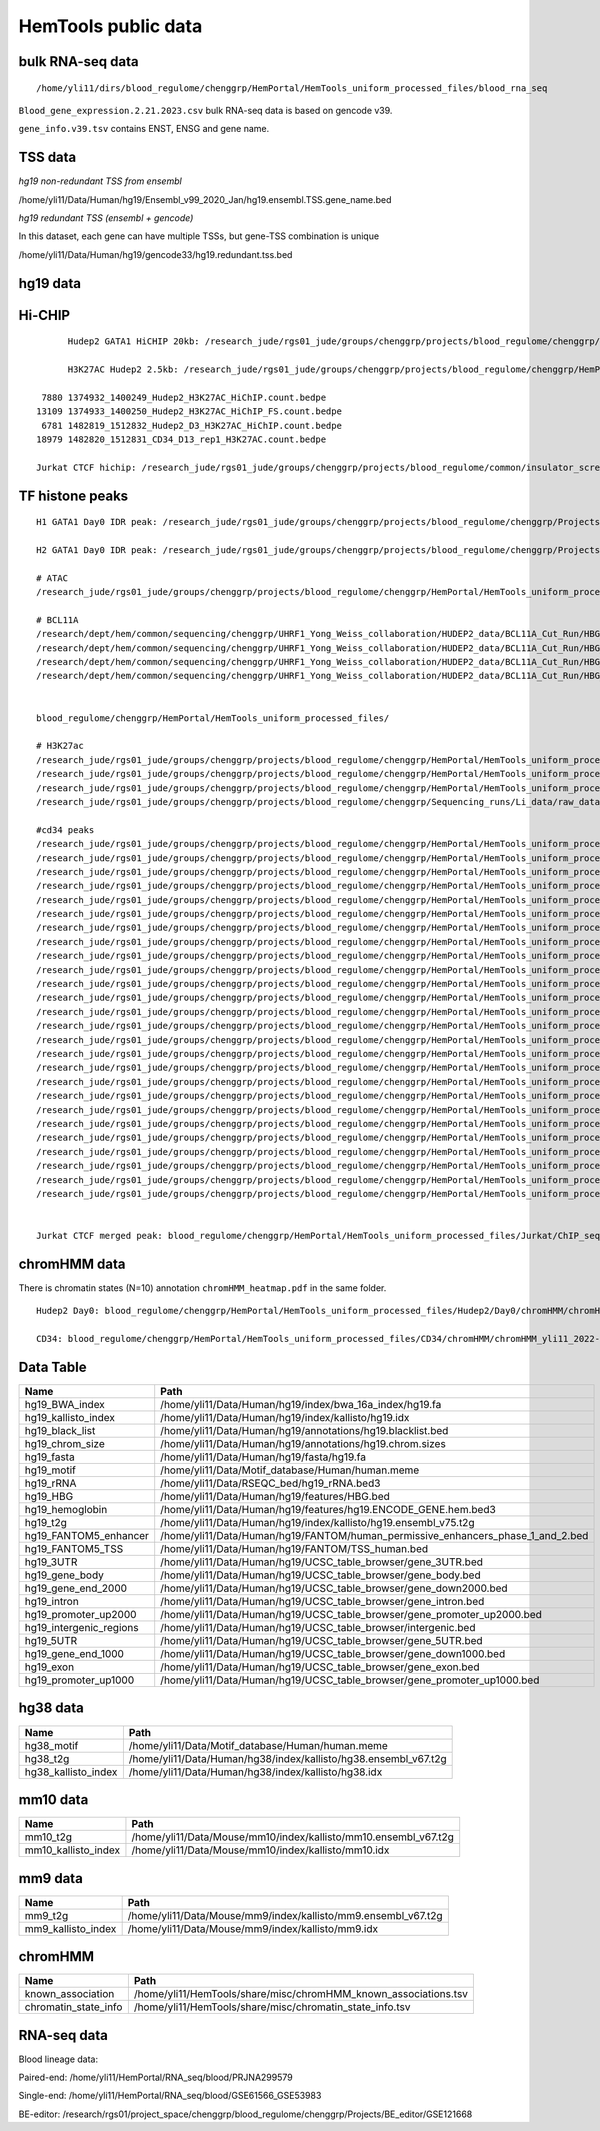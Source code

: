 HemTools public data
====================


bulk RNA-seq data
-------

::

	/home/yli11/dirs/blood_regulome/chenggrp/HemPortal/HemTools_uniform_processed_files/blood_rna_seq


``Blood_gene_expression.2.21.2023.csv`` bulk RNA-seq data is based on gencode v39.

``gene_info.v39.tsv`` contains ENST, ENSG and gene name.

TSS data
----


*hg19 non-redundant TSS from ensembl*

/home/yli11/Data/Human/hg19/Ensembl_v99_2020_Jan/hg19.ensembl.TSS.gene_name.bed

*hg19 redundant TSS (ensembl + gencode)*

In this dataset, each gene can have multiple TSSs, but gene-TSS combination is unique

/home/yli11/Data/Human/hg19/gencode33/hg19.redundant.tss.bed

hg19 data
---------


Hi-CHIP
--------

::

	Hudep2 GATA1 HiCHIP 20kb: /research_jude/rgs01_jude/groups/chenggrp/projects/blood_regulome/chenggrp/Projects/jchen6/GATA1_TFBS_ABE8e_screening/pre-test_vali/HiChIP/merged/GATA1_ATAC_P_to_all_results/GATA1_H2_HiCHIP/fihichip_results/FitHiChIP_Peak2ALL_b20000_L10000_U2000000/P2PBckgr_0/Coverage_Bias/FitHiC_BiasCorr/Merge_Nearby_Interactions/GATA1_H2_HiCHIP.interactions_FitHiC_Q0.05_MergeNearContacts.bed

	H3K27AC Hudep2 2.5kb: /research_jude/rgs01_jude/groups/chenggrp/projects/blood_regulome/chenggrp/HemPortal/HemTools_uniform_processed_files/HICHIP

   7880 1374932_1400249_Hudep2_H3K27AC_HiChIP.count.bedpe
  13109 1374933_1400250_Hudep2_H3K27AC_HiChIP_FS.count.bedpe
   6781 1482819_1512832_Hudep2_D3_H3K27AC_HiChIP.count.bedpe
  18979 1482820_1512831_CD34_D13_rep1_H3K27AC.count.bedpe

  Jurkat CTCF hichip: /research_jude/rgs01_jude/groups/chenggrp/projects/blood_regulome/common/insulator_screen/insulator_oligo_screen/hichip_dove_raw_data/hichip_dshresth_2022-09-09/ctcf_hichip/merged_CTCF_peak.fithichip_005.results/FitHiChIP_Peak2ALL_b5000_L10000_U2000000/P2PBckgr_0/Coverage_Bias/FitHiC_BiasCorr/ctcf_hichip.interactions_FitHiC_Q0.05.bed



TF histone peaks
--------------

::


	H1 GATA1 Day0 IDR peak: /research_jude/rgs01_jude/groups/chenggrp/projects/blood_regulome/chenggrp/Projects/fetal_vs_adult/data/GATA1_new/pair_end/PE-chip-seq_qqi_2019-03-21/IDR_peak/idr_peaks_qqi_2020-05-16_13c13bb9aad9/H1_GATA1.idr_peaks.rmblck.merged_peaks.bed

	H2 GATA1 Day0 IDR peak: /research_jude/rgs01_jude/groups/chenggrp/projects/blood_regulome/chenggrp/Projects/fetal_vs_adult/data/GATA1_new/pair_end/PE-chip-seq_qqi_2019-03-21/IDR_peak/idr_peaks_qqi_2020-06-04/H2_GATA1.idr_peaks.rmblck.merged_peaks.bed

	# ATAC
	/research_jude/rgs01_jude/groups/chenggrp/projects/blood_regulome/chenggrp/HemPortal/HemTools_uniform_processed_files/Hudep2/unknown/ATAC_seq/atac_seq_yli11_2020-06-12/peak_files/H2_ATAC_peak.union.bed

	# BCL11A
	/research/dept/hem/common/sequencing/chenggrp/UHRF1_Yong_Weiss_collaboration/HUDEP2_data/BCL11A_Cut_Run/HBG_merged_cut_run/cut_run_yli11_2019-11-20/peak_files/upload/1819030_A16_2_LRF_CHIP.vs.1819034_Input_A16.rmdup_peaks.rmblck.narrowPeak
	/research/dept/hem/common/sequencing/chenggrp/UHRF1_Yong_Weiss_collaboration/HUDEP2_data/BCL11A_Cut_Run/HBG_merged_cut_run/cut_run_yli11_2019-11-20/peak_files/upload/1819031_A17_4_LRF_CHIP.vs.1819033_Input_A17_C7.rmdup_peaks.rmblck.narrowPeak
	/research/dept/hem/common/sequencing/chenggrp/UHRF1_Yong_Weiss_collaboration/HUDEP2_data/BCL11A_Cut_Run/HBG_merged_cut_run/cut_run_yli11_2019-11-20/peak_files/upload/HUDEP2_G_WT_ZBTB7A_merged.vs.HUDEP2__G__WT_ZBTB7A_ChIPminusseq_merged_Input_peaks.narrowPeak
	/research/dept/hem/common/sequencing/chenggrp/UHRF1_Yong_Weiss_collaboration/HUDEP2_data/BCL11A_Cut_Run/HBG_merged_cut_run/cut_run_yli11_2019-11-20/peak_files/upload/H2_BCL11A_ruopeng.vs.Hudep2_IgG_rbt_S7.rmdup_peaks.rmblck.narrowPeak


	blood_regulome/chenggrp/HemPortal/HemTools_uniform_processed_files/

	# H3K27ac
	/research_jude/rgs01_jude/groups/chenggrp/projects/blood_regulome/chenggrp/HemPortal/HemTools_uniform_processed_files/CD34/ChIP_seq/chip_seq_single_yli11_2021-01-28/peak_files/H3K27ac_CD34.merged.bed
	/research_jude/rgs01_jude/groups/chenggrp/projects/blood_regulome/chenggrp/HemPortal/HemTools_uniform_processed_files/Hudep1/ChIP_seq/chip_seq_single_yli11_2021-01-28/peak_files/H3K27ac_H1.merged.bed
	/research_jude/rgs01_jude/groups/chenggrp/projects/blood_regulome/chenggrp/HemPortal/HemTools_uniform_processed_files/Hudep2/unknown/Histone_chip_seq_single/chip_seq_single_yli11_2021-01-28/peak_files/H3K27ac_H2_D0.merged.bed
	/research_jude/rgs01_jude/groups/chenggrp/projects/blood_regulome/chenggrp/Sequencing_runs/Li_data/raw_data_ABE_CRM/ChIP_seq/histone/chip_seq_single_yli11_2020-08-21/peak_files/H3K27ac_H2_D3.merged.bed

	#cd34 peaks 
	/research_jude/rgs01_jude/groups/chenggrp/projects/blood_regulome/chenggrp/HemPortal/HemTools_uniform_processed_files/CD34/ChIP_seq/TF/chip_seq_pair_yli11_2024-05-15/peak_files/1111612_CD34_D0_CTCF.vs.1111618_CD34_D0_input.rmdup.uq.rmchrM_peaks.rmblck.narrowPeak
	/research_jude/rgs01_jude/groups/chenggrp/projects/blood_regulome/chenggrp/HemPortal/HemTools_uniform_processed_files/CD34/ChIP_seq/TF/chip_seq_pair_yli11_2024-05-15/peak_files/1111613_CD34_D8_CTCF.vs.1111619_CD34_D8_input.rmdup.uq.rmchrM_peaks.rmblck.narrowPeak
	/research_jude/rgs01_jude/groups/chenggrp/projects/blood_regulome/chenggrp/HemPortal/HemTools_uniform_processed_files/CD34/ChIP_seq/TF/chip_seq_pair_yli11_2024-05-15/peak_files/1111614_CD34_D12_CTCF.vs.1111620_CD34_D12_input.rmdup.uq.rmchrM_peaks.rmblck.narrowPeak
	/research_jude/rgs01_jude/groups/chenggrp/projects/blood_regulome/chenggrp/HemPortal/HemTools_uniform_processed_files/CD34/ChIP_seq/TF/chip_seq_pair_yli11_2024-05-15/peak_files/1151782_CD34_D0_CTCF_Rep1.vs.1111618_CD34_D0_input.rmdup.uq.rmchrM_peaks.rmblck.narrowPeak
	/research_jude/rgs01_jude/groups/chenggrp/projects/blood_regulome/chenggrp/HemPortal/HemTools_uniform_processed_files/CD34/ChIP_seq/TF/chip_seq_pair_yli11_2024-05-15/peak_files/1151783_CD34_D0_CTCF_Rep2.vs.1111618_CD34_D0_input.rmdup.uq.rmchrM_peaks.rmblck.narrowPeak
	/research_jude/rgs01_jude/groups/chenggrp/projects/blood_regulome/chenggrp/HemPortal/HemTools_uniform_processed_files/CD34/ChIP_seq/TF/chip_seq_pair_yli11_2024-05-15/peak_files/1151784_CD34_D12_CTCF_Rep1.vs.1111620_CD34_D12_input.rmdup.uq.rmchrM_peaks.rmblck.narrowPeak
	/research_jude/rgs01_jude/groups/chenggrp/projects/blood_regulome/chenggrp/HemPortal/HemTools_uniform_processed_files/CD34/ChIP_seq/TF/chip_seq_pair_yli11_2024-05-15/peak_files/1151785_CD34_D12_CTCF_Rep2.vs.1111620_CD34_D12_input.rmdup.uq.rmchrM_peaks.rmblck.narrowPeak
	/research_jude/rgs01_jude/groups/chenggrp/projects/blood_regulome/chenggrp/HemPortal/HemTools_uniform_processed_files/CD34/ChIP_seq/TF/chip_seq_pair_yli11_2024-05-15/peak_files/1227497_CD34_D0_GATA2_Rep1.vs.1111618_CD34_D0_input.rmdup.uq.rmchrM_peaks.rmblck.narrowPeak
	/research_jude/rgs01_jude/groups/chenggrp/projects/blood_regulome/chenggrp/HemPortal/HemTools_uniform_processed_files/CD34/ChIP_seq/TF/chip_seq_pair_yli11_2024-05-15/peak_files/1227498_CD34_D0_GATA2_Rep2.vs.1111618_CD34_D0_input.rmdup.uq.rmchrM_peaks.rmblck.narrowPeak
	/research_jude/rgs01_jude/groups/chenggrp/projects/blood_regulome/chenggrp/HemPortal/HemTools_uniform_processed_files/CD34/ChIP_seq/TF/chip_seq_pair_yli11_2024-05-15/peak_files/1227499_CD34_D12_GATA1_Rep1.vs.1111620_CD34_D12_input.rmdup.uq.rmchrM_peaks.rmblck.narrowPeak
	/research_jude/rgs01_jude/groups/chenggrp/projects/blood_regulome/chenggrp/HemPortal/HemTools_uniform_processed_files/CD34/ChIP_seq/TF/chip_seq_pair_yli11_2024-05-15/peak_files/1227500_CD34_D12_GATA1_Rep2.vs.1111620_CD34_D12_input.rmdup.uq.rmchrM_peaks.rmblck.narrowPeak
	/research_jude/rgs01_jude/groups/chenggrp/projects/blood_regulome/chenggrp/HemPortal/HemTools_uniform_processed_files/CD34/ChIP_seq/TF/chip_seq_pair_yli11_2024-05-15/peak_files/1227503_CD34_D12_Rad21_Rep1.vs.1111620_CD34_D12_input.rmdup.uq.rmchrM_peaks.rmblck.narrowPeak
	/research_jude/rgs01_jude/groups/chenggrp/projects/blood_regulome/chenggrp/HemPortal/HemTools_uniform_processed_files/CD34/ChIP_seq/TF/chip_seq_pair_yli11_2024-05-15/peak_files/1227504_CD34_D12_LDB1_Roland_Rep1.vs.1111620_CD34_D12_input.rmdup.uq.rmchrM_peaks.rmblck.narrowPeak
	/research_jude/rgs01_jude/groups/chenggrp/projects/blood_regulome/chenggrp/HemPortal/HemTools_uniform_processed_files/CD34/ChIP_seq/TF/chip_seq_pair_yli11_2024-05-15/peak_files/1248569_CD34_D0_ChIP_GATA1_Rep1.vs.1111618_CD34_D0_input.rmdup.uq.rmchrM_peaks.rmblck.narrowPeak
	/research_jude/rgs01_jude/groups/chenggrp/projects/blood_regulome/chenggrp/HemPortal/HemTools_uniform_processed_files/CD34/ChIP_seq/TF/chip_seq_pair_yli11_2024-05-15/peak_files/1248570_CD34_D0_ChIP_GATA2_Rep1.vs.1111618_CD34_D0_input.rmdup.uq.rmchrM_peaks.rmblck.narrowPeak
	/research_jude/rgs01_jude/groups/chenggrp/projects/blood_regulome/chenggrp/HemPortal/HemTools_uniform_processed_files/CD34/ChIP_seq/TF/chip_seq_pair_yli11_2024-05-15/peak_files/1248571_CD34_D0_ChIP_LDB1_Rep1.vs.1111618_CD34_D0_input.rmdup.uq.rmchrM_peaks.rmblck.narrowPeak
	/research_jude/rgs01_jude/groups/chenggrp/projects/blood_regulome/chenggrp/HemPortal/HemTools_uniform_processed_files/CD34/ChIP_seq/TF/chip_seq_pair_yli11_2024-05-15/peak_files/1248572_CD34_D0_ChIP_Rad21_Rep1.vs.1111618_CD34_D0_input.rmdup.uq.rmchrM_peaks.rmblck.narrowPeak
	/research_jude/rgs01_jude/groups/chenggrp/projects/blood_regulome/chenggrp/HemPortal/HemTools_uniform_processed_files/CD34/ChIP_seq/TF/chip_seq_pair_yli11_2024-05-15/peak_files/1248573_CD34_D0_ChIP_GATA1_Rep2.vs.1111618_CD34_D0_input.rmdup.uq.rmchrM_peaks.rmblck.narrowPeak
	/research_jude/rgs01_jude/groups/chenggrp/projects/blood_regulome/chenggrp/HemPortal/HemTools_uniform_processed_files/CD34/ChIP_seq/TF/chip_seq_pair_yli11_2024-05-15/peak_files/1248574_CD34_D0_ChIP_GATA2_Rep2.vs.1111618_CD34_D0_input.rmdup.uq.rmchrM_peaks.rmblck.narrowPeak
	/research_jude/rgs01_jude/groups/chenggrp/projects/blood_regulome/chenggrp/HemPortal/HemTools_uniform_processed_files/CD34/ChIP_seq/TF/chip_seq_pair_yli11_2024-05-15/peak_files/1248575_CD34_D0_ChIP_LDB1_Rep2.vs.1111618_CD34_D0_input.rmdup.uq.rmchrM_peaks.rmblck.narrowPeak
	/research_jude/rgs01_jude/groups/chenggrp/projects/blood_regulome/chenggrp/HemPortal/HemTools_uniform_processed_files/CD34/ChIP_seq/TF/chip_seq_pair_yli11_2024-05-15/peak_files/1248576_CD34_D0_ChIP_Rad21_Rep2.vs.1111618_CD34_D0_input.rmdup.uq.rmchrM_peaks.rmblck.narrowPeak
	/research_jude/rgs01_jude/groups/chenggrp/projects/blood_regulome/chenggrp/HemPortal/HemTools_uniform_processed_files/CD34/ChIP_seq/TF/chip_seq_pair_yli11_2024-05-15/peak_files/1248577_CD34_D13_ChIP_LDB1_Rep1.vs.1628555_CD34_D13_INPUT.rmdup.uq.rmchrM_peaks.rmblck.narrowPeak
	/research_jude/rgs01_jude/groups/chenggrp/projects/blood_regulome/chenggrp/HemPortal/HemTools_uniform_processed_files/CD34/ChIP_seq/TF/chip_seq_pair_yli11_2024-05-15/peak_files/1248578_CD34_D13_ChIP_Rad21_Rep2.vs.1628555_CD34_D13_INPUT.rmdup.uq.rmchrM_peaks.rmblck.narrowPeak
	/research_jude/rgs01_jude/groups/chenggrp/projects/blood_regulome/chenggrp/HemPortal/HemTools_uniform_processed_files/CD34/ChIP_seq/TF/chip_seq_pair_yli11_2024-05-15/peak_files/1248582_CD34_D13_ChIP_H3K9AC_Rep2.vs.1628555_CD34_D13_INPUT.rmdup.uq.rmchrM_peaks.rmblck.narrowPeak
	/research_jude/rgs01_jude/groups/chenggrp/projects/blood_regulome/chenggrp/HemPortal/HemTools_uniform_processed_files/CD34/ChIP_seq/TF/chip_seq_pair_yli11_2024-05-15/peak_files/1248583_CD34_D12_ChIP_TAL1_Rep2.vs.1111620_CD34_D12_input.rmdup.uq.rmchrM_peaks.rmblck.narrowPeak
	/research_jude/rgs01_jude/groups/chenggrp/projects/blood_regulome/chenggrp/HemPortal/HemTools_uniform_processed_files/CD34/ChIP_seq/TF/chip_seq_pair_yli11_2024-05-15/peak_files/1248584_CD34_D12_ChIP_TAL1_Rep1.vs.1111620_CD34_D12_input.rmdup.uq.rmchrM_peaks.rmblck.narrowPeak


	Jurkat CTCF merged peak: blood_regulome/chenggrp/HemPortal/HemTools_uniform_processed_files/Jurkat/ChIP_seq/CTCF/Jurkat_CTCF.merged.bed


chromHMM data
-------

There is chromatin states (N=10) annotation ``chromHMM_heatmap.pdf`` in the same folder. 

::
	
	Hudep2 Day0: blood_regulome/chenggrp/HemPortal/HemTools_uniform_processed_files/Hudep2/Day0/chromHMM/chromHMM_yli11_2022-09-01/learned_model_10/myCellLine_10_segments.bed

	CD34: blood_regulome/chenggrp/HemPortal/HemTools_uniform_processed_files/CD34/chromHMM/chromHMM_yli11_2022-09-01/learned_model_10/myCellLine_10_segments.bed



Data Table
--------

+-----------------------------+-----------------------------------------------------------------------------------------+
| Name                        | Path                                                                                    |
+=============================+=========================================================================================+
| hg19\_BWA\_index            | /home/yli11/Data/Human/hg19/index/bwa\_16a\_index/hg19.fa                               |
+-----------------------------+-----------------------------------------------------------------------------------------+
| hg19\_kallisto\_index       | /home/yli11/Data/Human/hg19/index/kallisto/hg19.idx                                     |
+-----------------------------+-----------------------------------------------------------------------------------------+
| hg19\_black\_list           | /home/yli11/Data/Human/hg19/annotations/hg19.blacklist.bed                              |
+-----------------------------+-----------------------------------------------------------------------------------------+
| hg19\_chrom\_size           | /home/yli11/Data/Human/hg19/annotations/hg19.chrom.sizes                                |
+-----------------------------+-----------------------------------------------------------------------------------------+
| hg19\_fasta                 | /home/yli11/Data/Human/hg19/fasta/hg19.fa                                               |
+-----------------------------+-----------------------------------------------------------------------------------------+
| hg19\_motif                 | /home/yli11/Data/Motif\_database/Human/human.meme                                       |
+-----------------------------+-----------------------------------------------------------------------------------------+
| hg19\_rRNA                  | /home/yli11/Data/RSEQC\_bed/hg19\_rRNA.bed3                                             |
+-----------------------------+-----------------------------------------------------------------------------------------+
| hg19\_HBG                   | /home/yli11/Data/Human/hg19/features/HBG.bed                                            |
+-----------------------------+-----------------------------------------------------------------------------------------+
| hg19\_hemoglobin            | /home/yli11/Data/Human/hg19/features/hg19.ENCODE\_GENE.hem.bed3                         |
+-----------------------------+-----------------------------------------------------------------------------------------+
| hg19\_t2g                   | /home/yli11/Data/Human/hg19/index/kallisto/hg19.ensembl\_v75.t2g                        |
+-----------------------------+-----------------------------------------------------------------------------------------+
| hg19\_FANTOM5\_enhancer     | /home/yli11/Data/Human/hg19/FANTOM/human\_permissive\_enhancers\_phase\_1\_and\_2.bed   |
+-----------------------------+-----------------------------------------------------------------------------------------+
| hg19\_FANTOM5\_TSS          | /home/yli11/Data/Human/hg19/FANTOM/TSS\_human.bed                                       |
+-----------------------------+-----------------------------------------------------------------------------------------+
| hg19\_3UTR                  | /home/yli11/Data/Human/hg19/UCSC\_table\_browser/gene\_3UTR.bed                         |
+-----------------------------+-----------------------------------------------------------------------------------------+
| hg19\_gene\_body            | /home/yli11/Data/Human/hg19/UCSC\_table\_browser/gene\_body.bed                         |
+-----------------------------+-----------------------------------------------------------------------------------------+
| hg19\_gene\_end\_2000       | /home/yli11/Data/Human/hg19/UCSC\_table\_browser/gene\_down2000.bed                     |
+-----------------------------+-----------------------------------------------------------------------------------------+
| hg19\_intron                | /home/yli11/Data/Human/hg19/UCSC\_table\_browser/gene\_intron.bed                       |
+-----------------------------+-----------------------------------------------------------------------------------------+
| hg19\_promoter\_up2000      | /home/yli11/Data/Human/hg19/UCSC\_table\_browser/gene\_promoter\_up2000.bed             |
+-----------------------------+-----------------------------------------------------------------------------------------+
| hg19\_intergenic\_regions   | /home/yli11/Data/Human/hg19/UCSC\_table\_browser/intergenic.bed                         |
+-----------------------------+-----------------------------------------------------------------------------------------+
| hg19\_5UTR                  | /home/yli11/Data/Human/hg19/UCSC\_table\_browser/gene\_5UTR.bed                         |
+-----------------------------+-----------------------------------------------------------------------------------------+
| hg19\_gene\_end\_1000       | /home/yli11/Data/Human/hg19/UCSC\_table\_browser/gene\_down1000.bed                     |
+-----------------------------+-----------------------------------------------------------------------------------------+
| hg19\_exon                  | /home/yli11/Data/Human/hg19/UCSC\_table\_browser/gene\_exon.bed                         |
+-----------------------------+-----------------------------------------------------------------------------------------+
| hg19\_promoter\_up1000      | /home/yli11/Data/Human/hg19/UCSC\_table\_browser/gene\_promoter\_up1000.bed             |
+-----------------------------+-----------------------------------------------------------------------------------------+

hg38 data
---------

+-------------------------+--------------------------------------------------------------------+
| Name                    | Path                                                               |
+=========================+====================================================================+
| hg38\_motif             | /home/yli11/Data/Motif\_database/Human/human.meme                  |
+-------------------------+--------------------------------------------------------------------+
| hg38\_t2g               | /home/yli11/Data/Human/hg38/index/kallisto/hg38.ensembl\_v67.t2g   |
+-------------------------+--------------------------------------------------------------------+
| hg38\_kallisto\_index   | /home/yli11/Data/Human/hg38/index/kallisto/hg38.idx                |
+-------------------------+--------------------------------------------------------------------+

mm10 data
---------

+-------------------------+--------------------------------------------------------------------+
| Name                    | Path                                                               |
+=========================+====================================================================+
| mm10\_t2g               | /home/yli11/Data/Mouse/mm10/index/kallisto/mm10.ensembl\_v67.t2g   |
+-------------------------+--------------------------------------------------------------------+
| mm10\_kallisto\_index   | /home/yli11/Data/Mouse/mm10/index/kallisto/mm10.idx                |
+-------------------------+--------------------------------------------------------------------+

mm9 data
--------

+------------------------+------------------------------------------------------------------+
| Name                   | Path                                                             |
+========================+==================================================================+
| mm9\_t2g               | /home/yli11/Data/Mouse/mm9/index/kallisto/mm9.ensembl\_v67.t2g   |
+------------------------+------------------------------------------------------------------+
| mm9\_kallisto\_index   | /home/yli11/Data/Mouse/mm9/index/kallisto/mm9.idx                |
+------------------------+------------------------------------------------------------------+

chromHMM
--------

+--------------------------+---------------------------------------------------------------------+
| Name                     | Path                                                                |
+==========================+=====================================================================+
| known\_association       | /home/yli11/HemTools/share/misc/chromHMM\_known\_associations.tsv   |
+--------------------------+---------------------------------------------------------------------+
| chromatin\_state\_info   | /home/yli11/HemTools/share/misc/chromatin\_state\_info.tsv          |
+--------------------------+---------------------------------------------------------------------+

RNA-seq data
------------

Blood lineage data:

Paired-end: /home/yli11/HemPortal/RNA_seq/blood/PRJNA299579

Single-end: /home/yli11/HemPortal/RNA_seq/blood/GSE61566_GSE53983

BE-editor: /research/rgs01/project_space/chenggrp/blood_regulome/chenggrp/Projects/BE_editor/GSE121668

